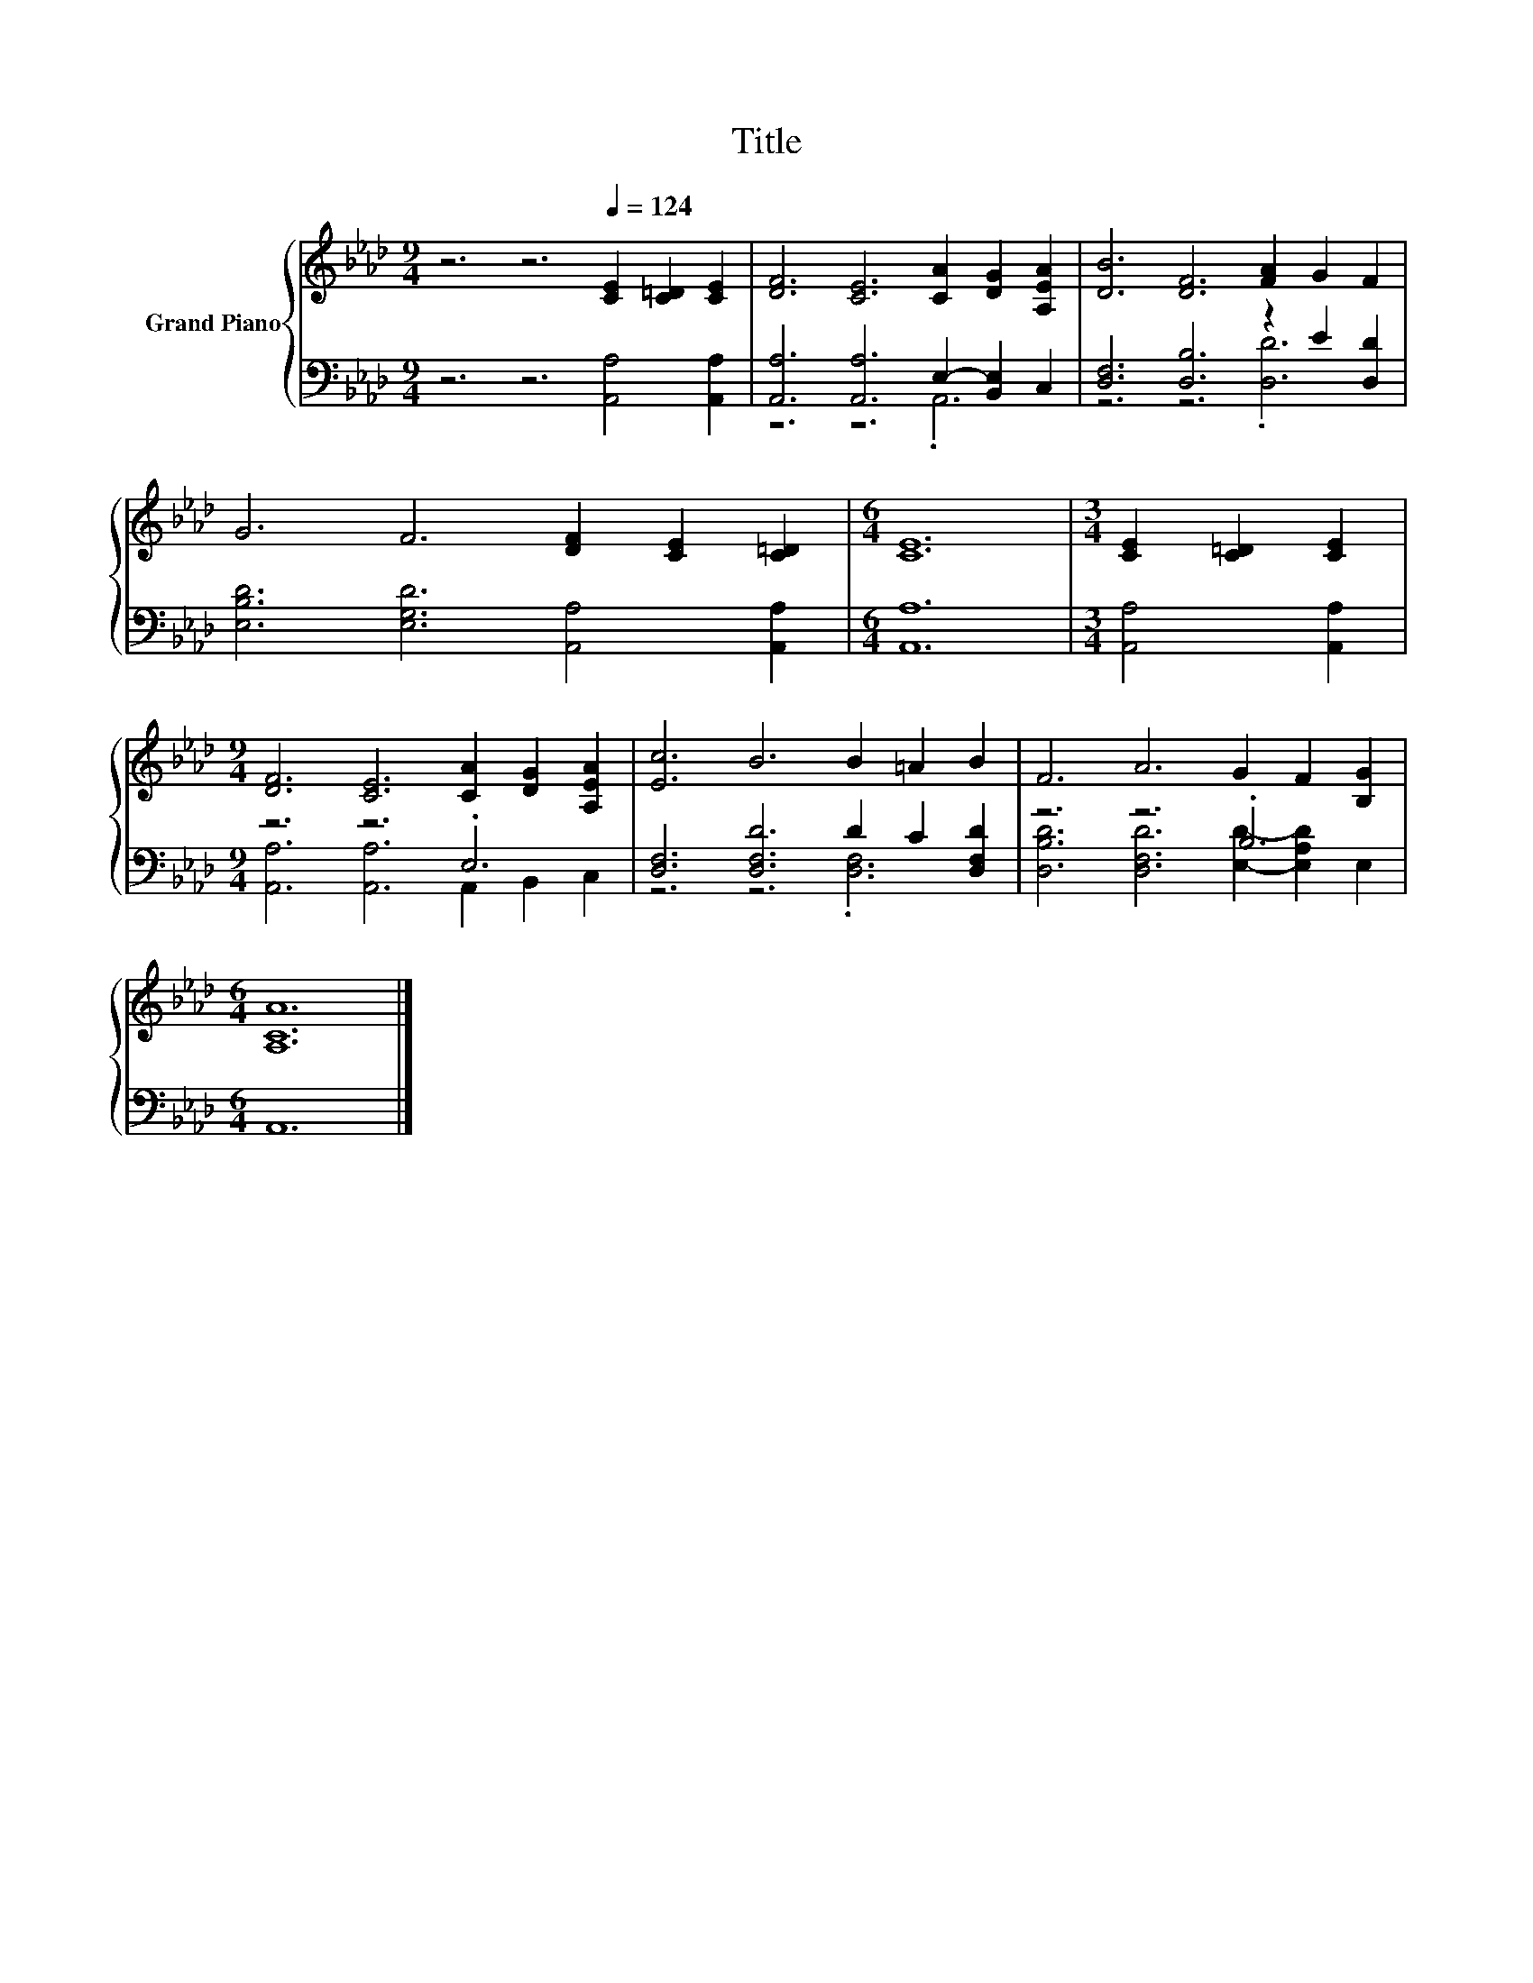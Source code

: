 X:1
T:Title
%%score { 1 | ( 2 3 ) }
L:1/8
M:9/4
K:Ab
V:1 treble nm="Grand Piano"
V:2 bass 
V:3 bass 
V:1
 z6 z6[Q:1/4=124] [CE]2 [C=D]2 [CE]2 | [DF]6 [CE]6 [CA]2 [DG]2 [A,EA]2 | [DB]6 [DF]6 [FA]2 G2 F2 | %3
 G6 F6 [DF]2 [CE]2 [C=D]2 |[M:6/4] [CE]12 |[M:3/4] [CE]2 [C=D]2 [CE]2 | %6
[M:9/4] [DF]6 [CE]6 [CA]2 [DG]2 [A,EA]2 | [Ec]6 B6 B2 =A2 B2 | F6 A6 G2 F2 [B,G]2 | %9
[M:6/4] [A,CA]12 |] %10
V:2
 z6 z6 [A,,A,]4 [A,,A,]2 | [A,,A,]6 [A,,A,]6 E,2- [B,,E,]2 C,2 | [D,F,]6 [D,B,]6 z2 E2 [D,D]2 | %3
 [E,B,D]6 [E,G,D]6 [A,,A,]4 [A,,A,]2 |[M:6/4] [A,,A,]12 |[M:3/4] [A,,A,]4 [A,,A,]2 | %6
[M:9/4] z6 z6 .E,6 | [D,F,]6 [D,F,D]6 D2 C2 [D,F,D]2 | z6 z6 .B,6 |[M:6/4] A,,12 |] %10
V:3
 x18 | z6 z6 .A,,6 | z6 z6 .[D,D]6 | x18 |[M:6/4] x12 |[M:3/4] x6 | %6
[M:9/4] [A,,A,]6 [A,,A,]6 A,,2 B,,2 C,2 | z6 z6 .[D,F,]6 | [D,B,D]6 [D,F,D]6 [E,D]2- [E,A,D]2 E,2 | %9
[M:6/4] x12 |] %10


